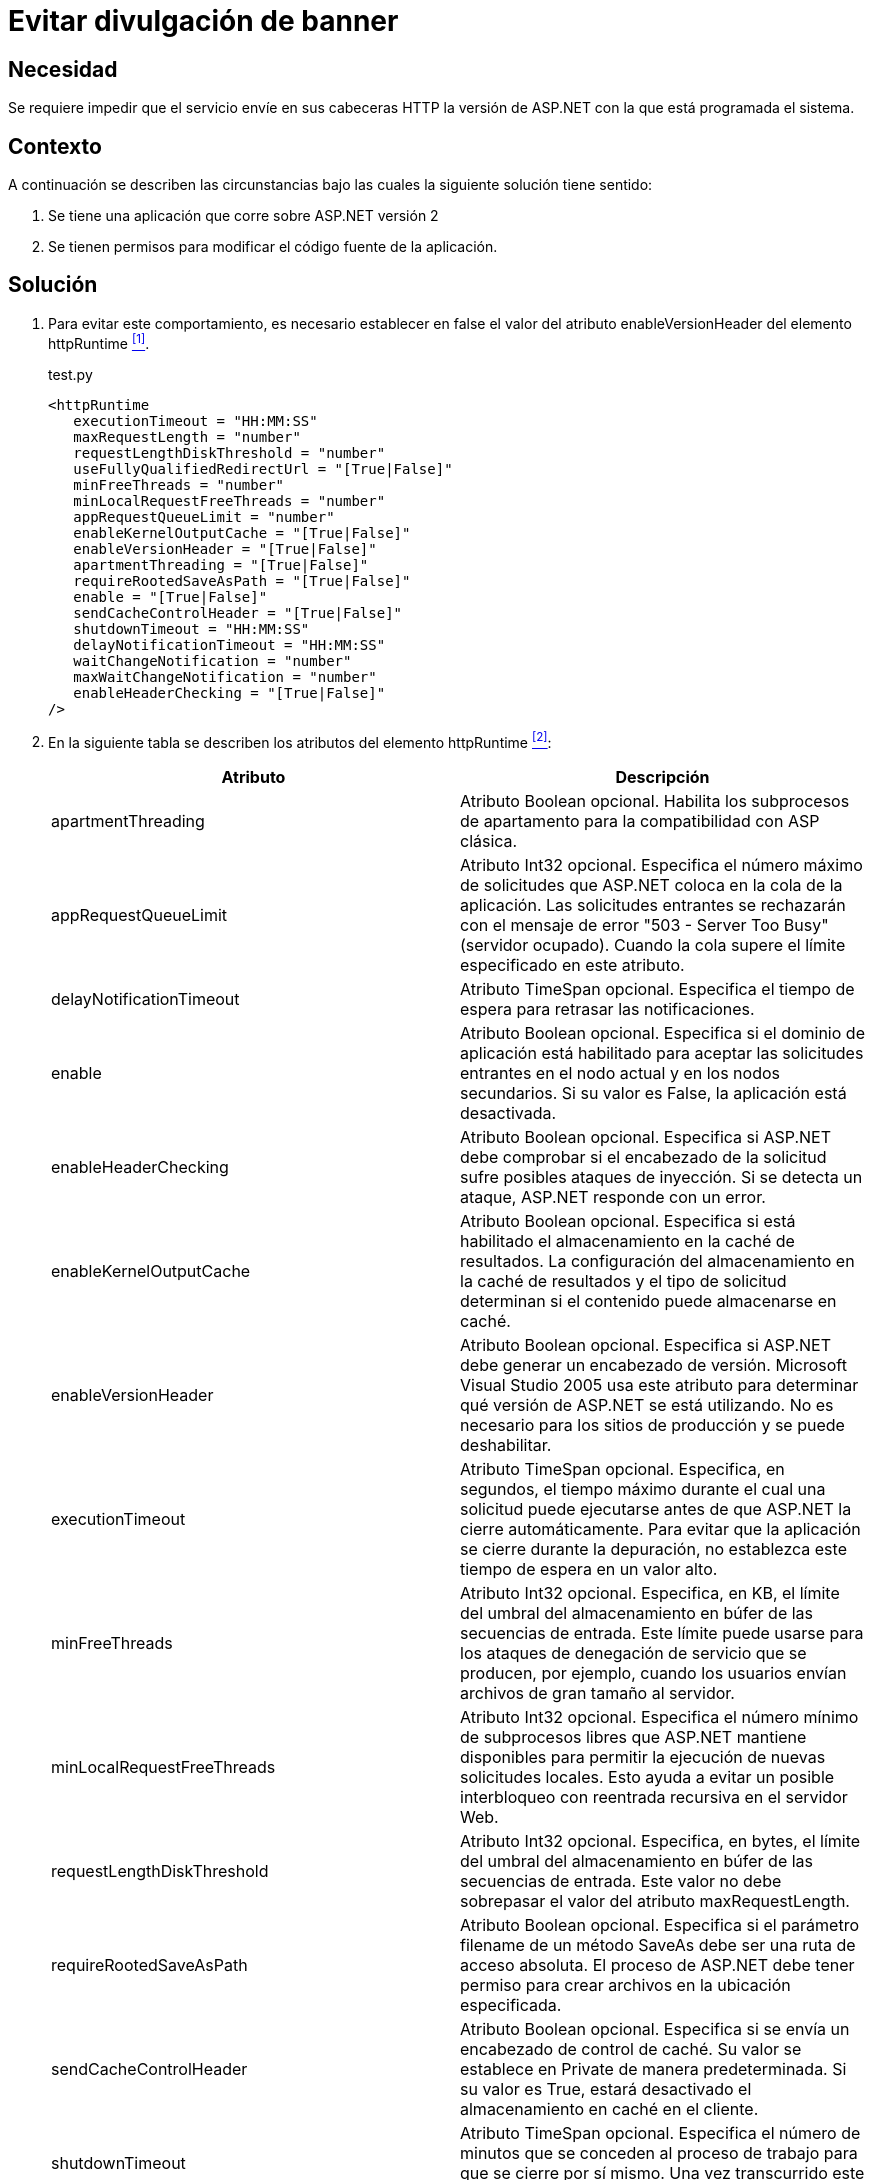 :slug: products/defends/aspnet/evitar-divulgacion-banner/
:category: aspnet
:description: Nuestros ethical hackers explican como evitar vulnerabilidades de seguridad mediante la programacion segura en ASPNET al evitar la divulgacion de informacion. El banner grabbing es un metodo de obtencion de informacion donde el atacante puede conocer la infraestructura detras de una aplicacion.
:keywords: ASPNET, Seguridad, Evitar, Divulgación, Banner, Buenas Prácticas.
:defends: yes

= Evitar divulgación de banner

== Necesidad

Se requiere impedir que el servicio
envíe en sus cabeceras +HTTP+
la versión de +ASP.NET+ con la que está programada el sistema.

== Contexto

A continuación se describen las circunstancias
bajo las cuales la siguiente solución tiene sentido:

. Se tiene una aplicación que corre
sobre +ASP.NET+ versión 2
. Se tienen permisos para modificar
el código fuente de la aplicación.

== Solución

. Para evitar este comportamiento,
es necesario establecer en +false+
el valor del atributo +enableVersionHeader+
del elemento +httpRuntime+ <<r1, ^[1]^>>.
+
.test.py
[source, xml, linenums]
----
<httpRuntime
   executionTimeout = "HH:MM:SS"
   maxRequestLength = "number"
   requestLengthDiskThreshold = "number"
   useFullyQualifiedRedirectUrl = "[True|False]"
   minFreeThreads = "number"
   minLocalRequestFreeThreads = "number"
   appRequestQueueLimit = "number"
   enableKernelOutputCache = "[True|False]"
   enableVersionHeader = "[True|False]"
   apartmentThreading = "[True|False]"
   requireRootedSaveAsPath = "[True|False]"
   enable = "[True|False]"
   sendCacheControlHeader = "[True|False]"
   shutdownTimeout = "HH:MM:SS"
   delayNotificationTimeout = "HH:MM:SS"
   waitChangeNotification = "number"
   maxWaitChangeNotification = "number"
   enableHeaderChecking = "[True|False]"
/>
----

. En la siguiente tabla
se describen los atributos del elemento +httpRuntime+ <<r2, ^[2]^>>:
+
|===
|*Atributo*|*Descripción*

|+apartmentThreading+
|Atributo +Boolean+ opcional.
Habilita los subprocesos de apartamento
para la compatibilidad con ASP clásica.

|+appRequestQueueLimit+
|Atributo Int32 opcional.
Especifica el número máximo de solicitudes
que +ASP.NET+ coloca en la cola de la aplicación.
Las solicitudes entrantes se rechazarán
con el mensaje de error +"503 - Server Too Busy"+
(servidor ocupado).
Cuando la cola supere el límite
especificado en este atributo.

|+delayNotificationTimeout+
|Atributo +TimeSpan+ opcional.
Especifica el tiempo de espera para retrasar las notificaciones.


|+enable+
|Atributo Boolean opcional.
Especifica si el dominio de aplicación
está habilitado para aceptar las solicitudes entrantes
en el nodo actual y en los nodos secundarios.
Si su valor es +False+,
la aplicación está desactivada.

|+enableHeaderChecking+
|Atributo Boolean opcional.
Especifica si +ASP.NET+ debe comprobar
si el encabezado de la solicitud
sufre posibles ataques de inyección.
Si se detecta un ataque,
+ASP.NET+ responde con un error.

|+enableKernelOutputCache+
|Atributo +Boolean+ opcional.
Especifica si está habilitado
el almacenamiento en la caché de resultados.
 La configuración del almacenamiento en la caché de resultados
y el tipo de solicitud
determinan si el contenido puede almacenarse en caché.

|+enableVersionHeader+
|Atributo +Boolean+ opcional.
Especifica si +ASP.NET+ debe generar
un encabezado de versión.
+Microsoft Visual Studio+ 2005 usa este atributo
para determinar qué versión de +ASP.NET+ se está utilizando.
No es necesario para los sitios de producción
y se puede deshabilitar.

|+executionTimeout+
|Atributo +TimeSpan+ opcional.
Especifica, en segundos, el tiempo máximo
durante el cual una solicitud puede ejecutarse
antes de que +ASP.NET+ la cierre automáticamente.
Para evitar que la aplicación
se cierre durante la depuración,
no establezca este tiempo de espera en un valor alto.

|+minFreeThreads+
|Atributo +Int32+ opcional.
 Especifica, en KB, el límite del umbral
 del almacenamiento en búfer
 de las secuencias de entrada.
 Este límite puede usarse
 para los ataques de denegación de servicio que se producen,
 por ejemplo, cuando los usuarios
 envían archivos de gran tamaño al servidor.

|+minLocalRequestFreeThreads+
|Atributo +Int32+ opcional.
Especifica el número mínimo de subprocesos libres
que +ASP.NET+ mantiene disponibles
para permitir la ejecución de nuevas solicitudes locales.
Esto ayuda a evitar un posible interbloqueo
con reentrada recursiva en el servidor Web.

|+requestLengthDiskThreshold+
|Atributo +Int32+ opcional.
Especifica, en bytes, el límite del umbral
del almacenamiento en búfer de las secuencias de entrada.
Este valor no debe sobrepasar
el valor del atributo +maxRequestLength+.


|+requireRootedSaveAsPath+
|Atributo +Boolean+ opcional.
Especifica si el parámetro +filename+
de un método +SaveAs+ debe ser una ruta de acceso absoluta.
El proceso de +ASP.NET+ debe tener permiso
para crear archivos en la ubicación especificada.

|+sendCacheControlHeader+
|Atributo +Boolean+ opcional.
Especifica si se envía un encabezado de control de caché.
Su valor se establece en Private de manera predeterminada.
Si su valor es +True+,
estará desactivado el almacenamiento en caché en el cliente.

|+shutdownTimeout+
|Atributo +TimeSpan+ opcional.
Especifica el número de minutos que se conceden
al proceso de trabajo para que se cierre por sí mismo.
Una vez transcurrido este plazo,
+ASP.NET+ cierra el proceso de trabajo.

|+useFullyQualifiedRedirectUrl+
|Atributo +Boolean+ opcional.
Especifica si las redirecciones en el cliente son completas
con el formato +"http://servidor/ruta de acceso"+,
lo cual es necesario para algunos controles móviles.
Si su valor es +True+,
todas las redirecciones incompletas
se convierten automáticamente en direcciones completas.

|+waitChangeNotification+
|Atributo +Int32+ opcional.
Especifica el tiempo, en segundos,
que se debe esperar hasta otra notificación de cambios
del archivo antes de reiniciar +AppDomain+.
|===

. En el siguiente ejemplo se muestra
cómo especificar los parámetros +HTTP+
del motor en tiempo de ejecución
para una aplicación +ASP.NET+:
+
[source, xml, linenums]
----
<configuration>
  <system.web>
  <httpRuntime maxRequestLength="4000"
    enable = "True"
    idleTimeOut = "15"
    requestLengthDiskThreshold="512
    useFullyQualifiedRedirectUrl="True"
    executionTimeout="45"
    enableVersionHeader = "False"
  </system.web>
</configuration>
----

== Referencias

. [[r1]] link:https://msdn.microsoft.com/en-us/library/system.web.configuration.httpruntimesection.enableversionheader(v=vs.110).aspx[enableVersionHeader Property]
. [[r2]] link:https://msdn.microsoft.com/es-es/library/[Microsoft, Catalogo de Referencia y API]
